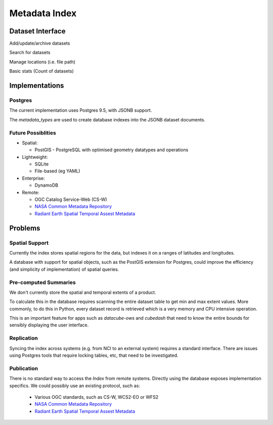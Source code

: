 .. _dev_arch_index:

Metadata Index
##############

Dataset Interface
=================
Add/update/archive datasets

Search for datasets

Manage locations (i.e. file path)

Basic stats (Count of datasets)


Implementations
===============
Postgres
--------
The current implementation uses Postgres 9.5, with JSONB support.

The `metadata_types` are used to create database indexes into the JSONB dataset documents.

Future Possiblities
-------------------

* Spatial:

  * PostGIS - PostgreSQL with optimised geometry datatypes and operations

* Lightweight:

  * SQLite
  * File-based (eg YAML)

* Enterprise:

  * DynamoDB

* Remote:

  * OGC Catalog Service-Web (CS-W)
  * `NASA Common Metadata Repository`_
  * `Radiant Earth Spatial Temporal Assest Metadata`_

.. _`NASA Common Metadata Repository`: https://earthdata.nasa.gov/about/science-system-description/eosdis-components/common-metadata-repository
.. _`Radiant Earth Spatial Temporal Assest Metadata`: https://github.com/radiantearth/stam-spec/blob/dev/abstract-spec.md


Problems
========
Spatial Support
---------------
Currently the index stores spatial regions for the data, but indexes it on a ranges of latitudes and longitudes.

A database with support for spatial objects, such as the PostGIS extension for Postgres, could improve the efficiency
(and simplicity of implementation) of spatial queries.

Pre-computed Summaries
----------------------
We don't currently store the spatial and temporal extents of a product.

To calculate this in the database requires scanning the entire dataset table to get min and max extent values.
More commonly, to do this in Python, every dataset record is retrieved which is a very memory and CPU intensive
operation.

This is an important feature for apps such as `datacube-ows` and `cubedash` that need to know the entire bounds for
sensibly displaying the user interface.

Replication
-----------
Syncing the index across systems (e.g. from NCI to an external system) requires a standard interface.
There are issues using Postgres tools that require locking tables, etc, that need to be investigated.

Publication
-----------
There is no standard way to access the `Index` from remote systems.
Directly using the database exposes implementation specifics.
We could possibly use an existing protocol, such as:


  * Various OGC standards, such as CS-W, WCS2-EO or WFS2
  * `NASA Common Metadata Repository`_
  * `Radiant Earth Spatial Temporal Assest Metadata`_
